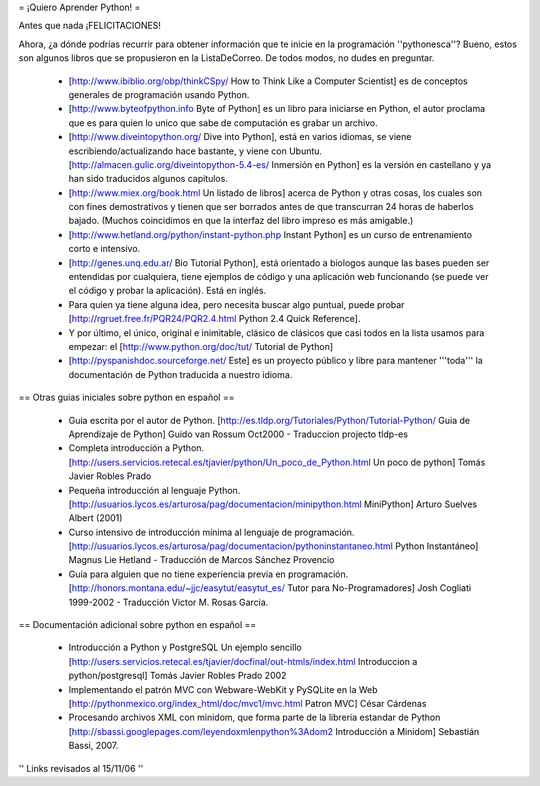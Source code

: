 = ¡Quiero Aprender Python! =

Antes que nada ¡FELICITACIONES!

Ahora, ¿a dónde podrías recurrir para obtener información que te inicie en la programación ''pythonesca''? Bueno, estos son algunos libros que se propusieron en la ListaDeCorreo. De todos modos, no dudes en preguntar.

 * [http://www.ibiblio.org/obp/thinkCSpy/ How to Think Like a Computer Scientist] es de conceptos generales de programación usando Python.

 * [http://www.byteofpython.info Byte of Python] es un libro para iniciarse en Python, el autor proclama que es para quien lo unico que sabe de computación es grabar un archivo.

 * [http://www.diveintopython.org/ Dive into Python], está en varios idiomas, se viene escribiendo/actualizando hace bastante, y viene con Ubuntu. [http://almacen.gulic.org/diveintopython-5.4-es/ Inmersión en Python] es la versión en castellano y ya han sido traducidos algunos capitulos.

 * [http://www.miex.org/book.html Un listado de libros] acerca de Python y otras cosas, los cuales son con fines demostrativos y tienen que ser borrados antes de que transcurran 24 horas de haberlos bajado. (Muchos coincidimos en que la interfaz del libro impreso es más amigable.)

 * [http://www.hetland.org/python/instant-python.php Instant Python] es un curso de entrenamiento corto e intensivo.

 * [http://genes.unq.edu.ar/ Bio Tutorial Python], está orientado a biologos aunque las bases pueden ser entendidas por cualquiera, tiene ejemplos de código  y una aplicación web funcionando (se puede ver el código y probar la aplicación). Está en inglés.

 * Para quien ya tiene alguna idea, pero necesita buscar algo puntual, puede probar [http://rgruet.free.fr/PQR24/PQR2.4.html Python 2.4 Quick Reference].

 * Y por último, el único, original e inimitable, clásico de clásicos que casi todos en la lista usamos para empezar: el [http://www.python.org/doc/tut/ Tutorial de Python]

 * [http://pyspanishdoc.sourceforge.net/ Este] es un proyecto público y libre para mantener '''toda''' la documentación de Python traducida a nuestro idioma.

== Otras guias iniciales sobre python en español ==

 * Guia escrita por el autor de Python.
   [http://es.tldp.org/Tutoriales/Python/Tutorial-Python/ Guia de Aprendizaje de Python] Guido van Rossum Oct2000 - Traduccion projecto tldp-es

 * Completa introducción a Python.
   [http://users.servicios.retecal.es/tjavier/python/Un_poco_de_Python.html Un poco de python] Tomás Javier Robles Prado 

 * Pequeña introducción al lenguaje Python.
   [http://usuarios.lycos.es/arturosa/pag/documentacion/minipython.html MiniPython] Arturo Suelves Albert (2001)

 * Curso intensivo de introducción mínima al lenguaje de programación.
   [http://usuarios.lycos.es/arturosa/pag/documentacion/pythoninstantaneo.html Python Instantáneo] Magnus Lie Hetland  - Traducción de Marcos Sánchez Provencio

 * Guía para alguien que no tiene experiencia previa en programación. 
   [http://honors.montana.edu/~jjc/easytut/easytut_es/  Tutor para No-Programadores] Josh Cogliati 1999-2002 - Traducción Victor M. Rosas Garcia.

== Documentación adicional sobre python en español ==

 * Introducción a Python y PostgreSQL Un ejemplo sencillo
   [http://users.servicios.retecal.es/tjavier/docfinal/out-htmls/index.html Introduccion a python/postgresql] Tomás Javier Robles Prado 2002

 * Implementando el patrón MVC con Webware-WebKit y PySQLite en la Web
   [http://pythonmexico.org/index_html/doc/mvc1/mvc.html Patron MVC] César Cárdenas

 * Procesando archivos XML con minidom, que forma parte de la libreria estandar de Python
   [http://sbassi.googlepages.com/leyendoxmlenpython%3Adom2 Introducción a Minidom] Sebastián Bassi, 2007.


'' Links revisados al 15/11/06 ''
